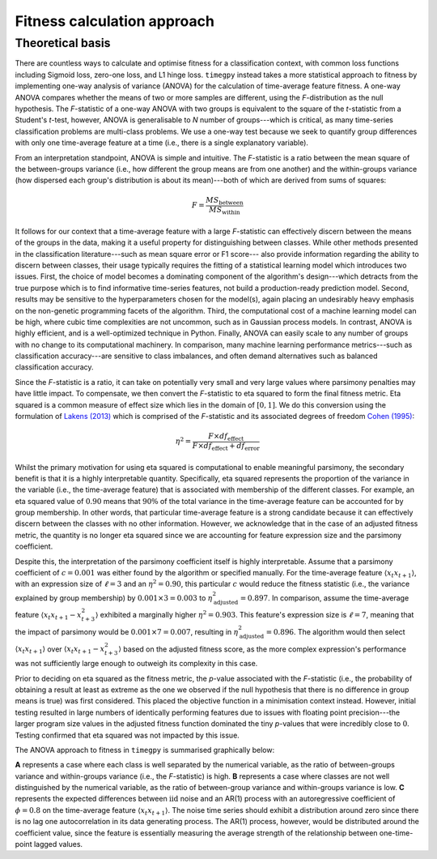 Fitness calculation approach
============================

Theoretical basis
-----------------

There are countless ways to calculate and optimise fitness for a classification context, with common loss functions including Sigmoid loss, zero-one loss, and L1 hinge loss. ``timegpy`` instead takes a more statistical approach to fitness by implementing one-way analysis of variance (ANOVA) for the calculation of time-average feature fitness. A one-way ANOVA compares whether the means of two or more samples are different, using the *F*-distribution as the null hypothesis. The *F*-statistic of a one-way ANOVA with two groups is equivalent to the square of the *t*-statistic from a Student's *t*-test, however, ANOVA is generalisable to *N* number of groups---which is critical, as many time-series classification problems are multi-class problems. We use a one-way test because we seek to quantify group differences with only one time-average feature at a time (i.e., there is a single explanatory variable).

From an interpretation standpoint, ANOVA is simple and intuitive. The *F*-statistic is a ratio between the mean square of the between-groups variance (i.e., how different the group means are from one another) and the within-groups variance (how dispersed each group's distribution is about its mean)---both of which are derived from sums of squares:

.. math:: 
  F = \frac{MS_{\text{between}}}{MS_{\text{within}}}

It follows for our context that a time-average feature with a large *F*-statistic can effectively discern between the means of the groups in the data, making it a useful property for distinguishing between classes. While other methods presented in the classification literature---such as mean square error or F1 score--- also provide information regarding the ability to discern between classes, their usage typically requires the fitting of a statistical learning model which introduces two issues. First, the choice of model becomes a dominating component of the algorithm's design---which detracts from the true purpose which is to find informative time-series features, not build a production-ready prediction model. Second, results may be sensitive to the hyperparameters chosen for the model(s), again placing an undesirably heavy emphasis on the non-genetic programming facets of the algorithm. Third, the computational cost of a machine learning model can be high, where cubic time complexities are not uncommon, such as in Gaussian process models. In contrast, ANOVA is highly efficient, and is a well-optimized technique in Python. Finally, ANOVA can easily scale to any number of groups with no change to its computational machinery. In comparison, many machine learning performance metrics---such as classification accuracy---are sensitive to class imbalances, and often demand alternatives such as balanced classification accuracy.

Since the *F*-statistic is a ratio, it can take on potentially very small and very large values where parsimony penalties may have little impact. To compensate, we then convert the *F*-statistic to eta squared to form the final fitness metric. Eta squared is a common measure of effect size which lies in the domain of :math:`[0,1]`. We do this conversion using the formulation of `Lakens (2013) <https://www.frontiersin.org/journals/psychology/articles/10.3389/fpsyg.2013.00863>`_ which is comprised of the *F*-statistic and its associated degrees of freedom `Cohen (1995) <https://psycnet.apa.org/record/1995-12080-001>`_:

.. math:: 
  \eta^{2} = \frac{F \times df_{\text{effect}}}{F \times df_{\text{effect}} + df_{\text{error}}}

Whilst the primary motivation for using eta squared is computational to enable meaningful parsimony, the secondary benefit is that it is a highly interpretable quantity. Specifically, eta squared represents the proportion of the variance in the variable (i.e., the time-average feature) that is associated with membership of the different classes. For example, an eta squared value of :math:`0.90` means that :math:`90\%` of the total variance in the time-average feature can be accounted for by group membership. In other words, that particular time-average feature is a strong candidate because it can effectively discern between the classes with no other information. However, we acknowledge that in the case of an adjusted fitness metric, the quantity is no longer eta squared since we are accounting for feature expression size and the parsimony coefficient.

Despite this, the interpretation of the parsimony coefficient itself is highly interpretable. Assume that a parsimony coefficient of :math:`c = 0.001` was either found by the algorithm or specified manually. For the time-average feature :math:`\langle x_{t} x_{t+1} \rangle`, with an expression size of :math:`\ell = 3` and an :math:`\eta^{2} = 0.90`, this particular :math:`c` would reduce the fitness statistic (i.e., the variance explained by group membership) by :math:`0.001 \times 3 = 0.003` to :math:`\eta^{2}_{\text{adjusted}} = 0.897`. In comparison, assume the time-average feature :math:`\langle x_{t} x_{t+1} - x_{t+3}^2 \rangle` exhibited a marginally higher :math:`\eta^{2} = 0.903`. This feature's expression size is :math:`\ell = 7`, meaning that the impact of parsimony would be :math:`0.001 \times 7 = 0.007`, resulting in :math:`\eta^{2}_{\text{adjusted}} = 0.896`. The algorithm would then select :math:`\langle x_{t} x_{t+1} \rangle` over :math:`\langle x_{t} x_{t+1} - x_{t+3}^2 \rangle` based on the adjusted fitness score, as the more complex expression's performance was not sufficiently large enough to outweigh its complexity in this case.

Prior to deciding on eta squared as the fitness metric, the *p*-value associated with the *F*-statistic (i.e., the probability of obtaining a result at least as extreme as the one we observed if the null hypothesis that there is no difference in group means is true) was first considered. This placed the objective function in a minimisation context instead. However, initial testing resulted in large numbers of identically performing features due to issues with floating point precision---the larger program size values in the adjusted fitness function dominated the tiny *p*-values that were incredibly close to :math:`0`. Testing confirmed that eta squared was not impacted by this issue.

The ANOVA approach to fitness in ``timegpy`` is summarised graphically below:

.. image:: images/anova.png
  :width: 600
  :alt: Graphical representation of ANOVA in a time-average feature context.

**A** represents a case where each class is well separated by the numerical variable, as the ratio of between-groups variance and within-groups variance (i.e., the *F*-statistic) is high. **B** represents a case where classes are not well distinguished by the numerical variable, as the ratio of between-group variance and within-groups variance is low. **C** represents the expected differences between :math:`\mathrm{iid}` noise and an AR(1) process with an autoregressive coefficient of :math:`\phi = 0.8` on the time-average feature :math:`\langle x_{t}x_{t+1} \rangle`. The noise time series should exhibit a distribution around zero since there is no lag one autocorrelation in its data generating process. The AR(1) process, however, would be distributed around the coefficient value, since the feature is essentially measuring the average strength of the relationship between one-time-point lagged values.
